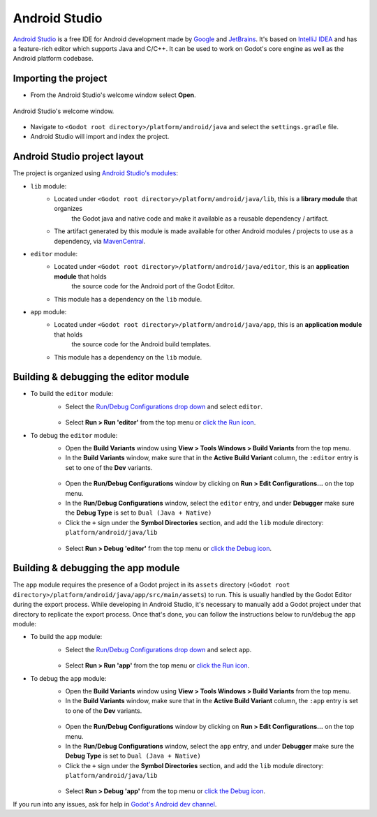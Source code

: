 .. _doc_configuring_an_ide_android_studio:

Android Studio
==============

`Android Studio <https://developer.android.com/studio>`_ is a free
IDE for Android development made by `Google <https://about.google/>`_ and `JetBrains <https://www.jetbrains.com/>`_.
It's based on `IntelliJ IDEA <https://www.jetbrains.com/idea/>`_ and has a
feature-rich editor which supports Java and C/C++. It can be used to
work on Godot's core engine as well as the Android platform codebase.

Importing the project
---------------------

- From the Android Studio's welcome window select **Open**.

.. figure:: img/android_studio_setup_project_1.png
   :figclass: figure-w480
   :align: center

   Android Studio's welcome window.

- Navigate to ``<Godot root directory>/platform/android/java`` and select the ``settings.gradle`` file.
- Android Studio will import and index the project.

Android Studio project layout
-----------------------------

The project is organized using `Android Studio's modules <https://developer.android.com/studio/projects#ApplicationModules>`_:

- ``lib`` module:
   - Located under ``<Godot root directory>/platform/android/java/lib``, this is a **library module** that organizes
      the Godot java and native code and make it available as a reusable dependency / artifact.
   - The artifact generated by this module is made available for other Android modules / projects to use as a dependency, via `MavenCentral <https://repo1.maven.org/maven2/org/godotengine/godot/>`_.

- ``editor`` module:
   - Located under ``<Godot root directory>/platform/android/java/editor``, this is an **application module** that holds
      the source code for the Android port of the Godot Editor.
   - This module has a dependency on the ``lib`` module.

- ``app`` module:
   - Located under ``<Godot root directory>/platform/android/java/app``, this is an **application module** that holds
      the source code for the Android build templates.
   - This module has a dependency on the ``lib`` module.

Building & debugging the editor module
--------------------------------------

- To build the ``editor`` module:
   - Select the `Run/Debug Configurations drop down <https://developer.android.com/studio/run/rundebugconfig#running>`_ and select ``editor``.

   .. figure:: img/android_studio_editor_configurations_drop_down.webp
      :figclass: figure-w480
      :align: center

   - Select **Run > Run 'editor'** from the top menu or `click the Run icon <https://developer.android.com/studio/run/rundebugconfig#running>`_.
- To debug the ``editor`` module:
   - Open the **Build Variants** window using **View > Tools Windows > Build Variants** from the top menu.
   - In the **Build Variants** window, make sure that in the **Active Build Variant** column, the ``:editor`` entry is set to one of the **Dev** variants.

   .. figure:: img/android_studio_editor_build_variant.webp
      :figclass: figure-w480
      :align: center

   - Open the **Run/Debug Configurations** window by clicking on **Run > Edit Configurations...** on the top menu.
   - In the **Run/Debug Configurations** window, select the ``editor`` entry, and under **Debugger** make sure the **Debug Type** is set to ``Dual (Java + Native)``
   - Click the ``+`` sign under the **Symbol Directories** section, and add the ``lib`` module directory: ``platform/android/java/lib``

   .. figure:: img/android_studio_editor_debug_type_setup.webp
      :figclass: figure-w480
      :align: center

   - Select **Run > Debug 'editor'** from the top menu or `click the Debug icon <https://developer.android.com/studio/run/rundebugconfig#running>`_.

Building & debugging the app module
-----------------------------------

The ``app`` module requires the presence of a Godot project in its ``assets`` directory (``<Godot root directory>/platform/android/java/app/src/main/assets``) to run.
This is usually handled by the Godot Editor during the export process.
While developing in Android Studio, it's necessary to manually add a Godot project under that directory to replicate the export process.
Once that's done, you can follow the instructions below to run/debug the ``app`` module:

- To build the ``app`` module:
   - Select the `Run/Debug Configurations drop down <https://developer.android.com/studio/run/rundebugconfig#running>`_ and select ``app``.

   .. figure:: img/android_studio_app_configurations_drop_down.webp
      :figclass: figure-w480
      :align: center

   - Select **Run > Run 'app'** from the top menu or `click the Run icon <https://developer.android.com/studio/run/rundebugconfig#running>`_.
- To debug the ``app`` module:
   - Open the **Build Variants** window using **View > Tools Windows > Build Variants** from the top menu.
   - In the **Build Variants** window, make sure that in the **Active Build Variant** column, the ``:app`` entry is set to one of the **Dev** variants.

   .. figure:: img/android_studio_app_build_variant.webp
      :figclass: figure-w480
      :align: center

   - Open the **Run/Debug Configurations** window by clicking on **Run > Edit Configurations...** on the top menu.
   - In the **Run/Debug Configurations** window, select the ``app`` entry, and under **Debugger** make sure the **Debug Type** is set to ``Dual (Java + Native)``
   - Click the ``+`` sign under the **Symbol Directories** section, and add the ``lib`` module directory: ``platform/android/java/lib``

   .. figure:: img/android_studio_app_debug_type_setup.webp
      :figclass: figure-w480
      :align: center

   - Select **Run > Debug 'app'** from the top menu or `click the Debug icon <https://developer.android.com/studio/run/rundebugconfig#running>`_.


If you run into any issues, ask for help in
`Godot's Android dev channel <https://chat.godotengine.org/channel/android>`__.
